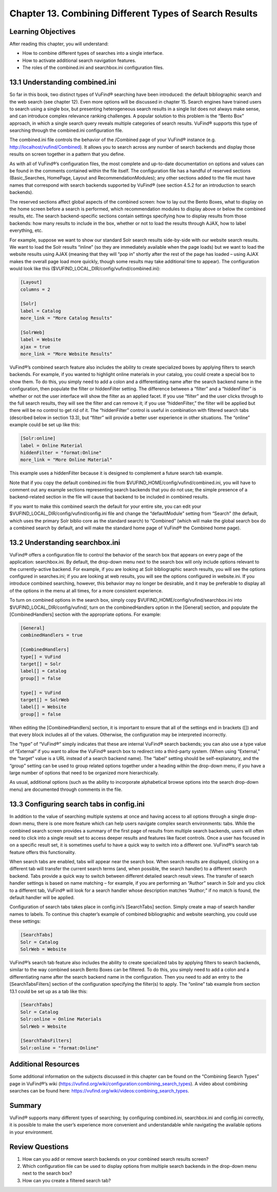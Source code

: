 #######################################################
Chapter 13. Combining Different Types of Search Results
#######################################################

Learning Objectives
--------------------

After reading this chapter, you will understand:

•       How to combine different types of searches into a single interface.
•       How to activate additional search navigation features.
•       The roles of the combined.ini and searchbox.ini configuration files.


13.1 Understanding combined.ini
-------------------------------

So far in this book, two distinct types of VuFind® searching have been introduced: the default bibliographic search and the web search (see chapter 12). Even more options will be discussed in chapter 15. Search engines have trained users to search using a single box, but presenting heterogeneous search results in a single list does not always make sense, and can introduce complex relevance ranking challenges. A popular solution to this problem is the “Bento Box” approach, in which a single search query reveals multiple categories of search results. VuFind® supports this type of searching through the combined.ini configuration file.

The combined.ini file controls the behavior of the /Combined page of your VuFind® instance (e.g. http://localhost/vufind/Combined). It allows you to search across any number of search backends and display those results on screen together in a pattern that you define.

As with all of VuFind®’s configuration files, the most complete and up-to-date documentation on options and values can be found in the comments contained within the file itself. The configuration file has a handful of reserved sections (Basic_Searches, HomePage, Layout and RecommendationModules); any other sections added to the file must have names that correspond with search backends supported by VuFind® (see section 4.5.2 for an introduction to search backends).

The reserved sections affect global aspects of the combined screen: how to lay out the Bento Boxes, what to display on the home screen before a search is performed, which recommendation modules to display above or below the combined results, etc. The search backend-specific sections contain settings specifying how to display results from those backends: how many results to include in the box, whether or not to load the results through AJAX, how to label everything, etc.

For example, suppose we want to show our standard Solr search results side-by-side with our website search results. We want to load the Solr results “inline” (so they are immediately available when the page loads) but we want to load the website results using AJAX (meaning that they will “pop in” shortly after the rest of the page has loaded – using AJAX makes the overall page load more quickly, though some results may take additional time to appear). The configuration would look like this ($VUFIND_LOCAL_DIR/config/vufind/combined.ini):

.. code-block:: ini

   [Layout]
   columns = 2

   [Solr]
   label = Catalog
   more_link = "More Catalog Results"

   [SolrWeb]
   label = Website
   ajax = true
   more_link = "More Website Results"


VuFind®’s combined search feature also includes the ability to create specialized boxes by applying filters to search backends. For example, if you wanted to highlight online materials in your catalog, you could create a special box to show them. To do this, you simply need to add a colon and a differentiating name after the search backend name in the configuration, then populate the filter or hiddenFilter setting. The difference between a “filter” and a “hiddenFilter” is whether or not the user interface will show the filter as an applied facet. If you use “filter” and the user clicks through to the full search results, they will see the filter and can remove it; if you use “hiddenFilter,” the filter will be applied but there will be no control to get rid of it. The “hiddenFilter” control is useful in combination with filtered search tabs (described below in section 13.3), but “filter” will provide a better user experience in other situations. The “online” example could be set up like this:

.. code-block:: ini

   [Solr:online]
   label = Online Material
   hiddenFilter = "format:Online"
   more_link = "More Online Material"


This example uses a hiddenFilter because it is designed to complement a future search tab example.

Note that if you copy the default combined.ini file from $VUFIND_HOME/config/vufind/combined.ini, you will have to comment out any example sections representing search backends that you do not use; the simple presence of a backend-related section in the file will cause that backend to be included in combined results.

If you want to make this combined search the default for your entire site, you can edit your $VUFIND_LOCAL_DIR/config/vufind/config.ini file and change the “defaultModule” setting from “Search” (the default, which uses the primary Solr biblio core as the standard search) to “Combined” (which will make the global search box do a combined search by default, and will make the standard home page of VuFind® the Combined home page).

13.2 Understanding searchbox.ini
--------------------------------

VuFind® offers a configuration file to control the behavior of the search box that appears on every page of the application: searchbox.ini. By default, the drop-down menu next to the search box will only include options relevant to the currently-active backend. For example, if you are looking at Solr bibliographic search results, you will see the options configured in searches.ini; if you are looking at web results, you will see the options configured in website.ini. If you introduce combined searching, however, this behavior may no longer be desirable, and it may be preferable to display all of the options in the menu at all times, for a more consistent experience.

To turn on combined options in the search box, simply copy $VUFIND_HOME/config/vufind/searchbox.ini into $VUFIND_LOCAL_DIR/config/vufind/, turn on the combinedHandlers option in the [General] section, and populate the [CombinedHandlers] section with the appropriate options. For example:

.. code-block:: ini

   [General]
   combinedHandlers = true

   [CombinedHandlers]
   type[] = VuFind
   target[] = Solr
   label[] = Catalog
   group[] = false

   type[] = VuFind
   target[] = SolrWeb
   label[] = Website
   group[] = false

When editing the [CombinedHandlers] section, it is important to ensure that all of the settings end in brackets ([]) and that every block includes all of the values. Otherwise, the configuration may be interpreted incorrectly.

The “type” of “VuFind®” simply indicates that these are internal VuFind® search backends; you can also use a type value of “External” if you want to allow the VuFind® search box to redirect into a third-party system. (When using “External,” the “target” value is a URL instead of a search backend name). The “label” setting should be self-explanatory, and the “group” setting can be used to group related options together under a heading within the drop-down menu, if you have a large number of options that need to be organized more hierarchically.

As usual, additional options (such as the ability to incorporate alphabetical browse options into the search drop-down menu) are documented through comments in the file.

13.3 Configuring search tabs in config.ini
------------------------------------------

In addition to the value of searching multiple systems at once and having access to all options through a single drop-down menu, there is one more feature which can help users navigate complex search environments: tabs. While the combined search screen provides a summary of the first page of results from multiple search backends, users will often need to click into a single result set to access deeper results and features like facet controls. Once a user has focused in on a specific result set, it is sometimes useful to have a quick way to switch into a different one. VuFind®’s search tab feature offers this functionality.

When search tabs are enabled, tabs will appear near the search box. When search results are displayed, clicking on a different tab will transfer the current search terms (and, when possible, the search handler) to a different search backend. Tabs provide a quick way to switch between different detailed search result views. The transfer of search handler settings is based on name matching – for example, if you are performing an “Author” search in Solr and you click to a different tab, VuFind® will look for a search handler whose description matches “Author;” if no match is found, the default handler will be applied.

Configuration of search tabs takes place in config.ini’s [SearchTabs] section. Simply create a map of search handler names to labels. To continue this chapter’s example of combined bibliographic and website searching, you could use these settings:

.. code-block:: ini

   [SearchTabs]
   Solr = Catalog
   SolrWeb = Website

VuFind®’s search tab feature also includes the ability to create specialized tabs by applying filters to search backends, similar to the way combined search Bento Boxes can be filtered. To do this, you simply need to add a colon and a differentiating name after the search backend name in the configuration. Then you need to add an entry to the [SearchTabsFilters] section of the configuration specifying the filter(s) to apply. The “online” tab example from section 13.1 could be set up as a tab like this:

.. code-block:: ini

   [SearchTabs]
   Solr = Catalog
   Solr:online = Online Materials
   SolrWeb = Website

   [SearchTabsFilters]
   Solr:online = "format:Online"


Additional Resources
--------------------

Some additional information on the subjects discussed in this chapter can be found on the “Combining Search Types” page in VuFind®’s wiki (https://vufind.org/wiki/configuration:combining_search_types). A video about combining searches can be found here: https://vufind.org/wiki/videos:combining_search_types.

Summary
-------

VuFind® supports many different types of searching; by configuring combined.ini, searchbox.ini and config.ini correctly, it is possible to make the user’s experience more convenient and understandable while navigating the available options in your environment.

Review Questions
----------------

1.      How can you add or remove search backends on your combined search results screen?
2.      Which configuration file can be used to display options from multiple search backends in the drop-down menu next to the search box?
3.      How can you create a filtered search tab?
